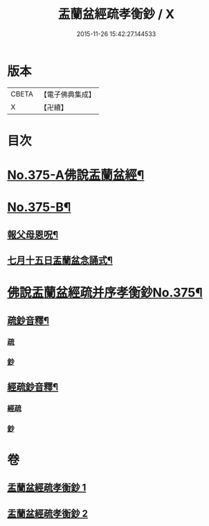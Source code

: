 #+TITLE: 盂蘭盆經疏孝衡鈔 / X
#+DATE: 2015-11-26 15:42:27.144533
* 版本
 |     CBETA|【電子佛典集成】|
 |         X|【卍續】    |

* 目次
* [[file:KR6i0370_001.txt::001-0518a1][No.375-A佛說盂蘭盆經¶]]
* [[file:KR6i0370_001.txt::0518c1][No.375-B¶]]
** [[file:KR6i0370_001.txt::0518c2][報父母恩呪¶]]
** [[file:KR6i0370_001.txt::0518c4][七月十五日盂蘭盆念誦式¶]]
* [[file:KR6i0370_001.txt::0519b1][佛說盂蘭盆經疏并序孝衡鈔No.375¶]]
** [[file:KR6i0370_001.txt::0539a2][疏鈔音釋¶]]
*** [[file:KR6i0370_001.txt::0539a2][疏]]
*** [[file:KR6i0370_001.txt::0539a5][鈔]]
** [[file:KR6i0370_002.txt::0557a2][經疏鈔音釋¶]]
*** [[file:KR6i0370_002.txt::0557a2][經疏]]
*** [[file:KR6i0370_002.txt::0557a17][鈔]]
* 卷
** [[file:KR6i0370_001.txt][盂蘭盆經疏孝衡鈔 1]]
** [[file:KR6i0370_002.txt][盂蘭盆經疏孝衡鈔 2]]
